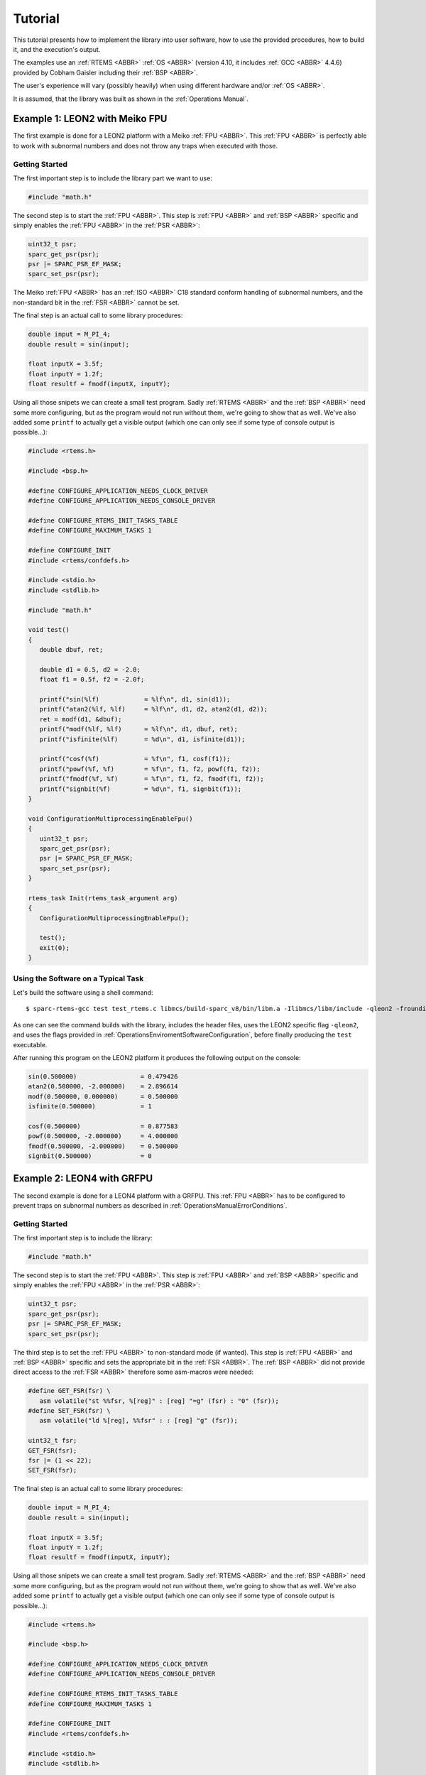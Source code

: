 Tutorial
========

This tutorial presents how to implement the library into user software, how to use the provided procedures, how to build it, and the execution's output.

The examples use an :ref:`RTEMS <ABBR>` :ref:`OS <ABBR>` (version 4.10, it includes :ref:`GCC <ABBR>` 4.4.6) provided by Cobham Gaisler including their :ref:`BSP <ABBR>`.

The user's experience will vary (possibly heavily) when using different hardware and/or :ref:`OS <ABBR>`.

It is assumed, that the library was built as shown in the :ref:`Operations Manual`.

Example 1: LEON2 with Meiko FPU
~~~~~~~~~~~~~~~~~~~~~~~~~~~~~~~~~~~~~~~~~~~~~~~~

The first example is done for a LEON2 platform with a Meiko :ref:`FPU <ABBR>`. This :ref:`FPU <ABBR>` is perfectly able to work with subnormal numbers and does not throw any traps when executed with those.

Getting Started
^^^^^^^^^^^^^^^^^^^^^^^^

The first important step is to include the library part we want to use:

.. code-block:: c

   #include "math.h"

The second step is to start the :ref:`FPU <ABBR>`. This step is :ref:`FPU <ABBR>` and :ref:`BSP <ABBR>` specific and simply enables the :ref:`FPU <ABBR>` in the :ref:`PSR <ABBR>`:

.. code-block:: c

   uint32_t psr;
   sparc_get_psr(psr);
   psr |= SPARC_PSR_EF_MASK;
   sparc_set_psr(psr);

The Meiko :ref:`FPU <ABBR>` has an :ref:`ISO <ABBR>` C18 standard conform handling of subnormal numbers, and the non-standard bit in the :ref:`FSR <ABBR>` cannot be set.

The final step is an actual call to some library procedures:

.. code-block:: c

   double input = M_PI_4;
   double result = sin(input);

   float inputX = 3.5f;
   float inputY = 1.2f;
   float resultf = fmodf(inputX, inputY);

Using all those snipets we can create a small test program. Sadly :ref:`RTEMS <ABBR>` and the :ref:`BSP <ABBR>` need some more configuring, but as the program would not run without them, we're going to show that as well. We've also added some ``printf`` to actually get a visible output (which one can only see if some type of console output is possible...):

.. code-block:: c

   #include <rtems.h>

   #include <bsp.h>

   #define CONFIGURE_APPLICATION_NEEDS_CLOCK_DRIVER
   #define CONFIGURE_APPLICATION_NEEDS_CONSOLE_DRIVER

   #define CONFIGURE_RTEMS_INIT_TASKS_TABLE
   #define CONFIGURE_MAXIMUM_TASKS 1

   #define CONFIGURE_INIT
   #include <rtems/confdefs.h>

   #include <stdio.h>
   #include <stdlib.h>

   #include "math.h"

   void test()
   {
      double dbuf, ret;

      double d1 = 0.5, d2 = -2.0;
      float f1 = 0.5f, f2 = -2.0f;

      printf("sin(%lf)            = %lf\n", d1, sin(d1));
      printf("atan2(%lf, %lf)     = %lf\n", d1, d2, atan2(d1, d2));
      ret = modf(d1, &dbuf);
      printf("modf(%lf, %lf)      = %lf\n", d1, dbuf, ret);
      printf("isfinite(%lf)       = %d\n", d1, isfinite(d1));

      printf("cosf(%f)            = %f\n", f1, cosf(f1));
      printf("powf(%f, %f)        = %f\n", f1, f2, powf(f1, f2));
      printf("fmodf(%f, %f)       = %f\n", f1, f2, fmodf(f1, f2));
      printf("signbit(%f)         = %d\n", f1, signbit(f1));
   }

   void ConfigurationMultiprocessingEnableFpu()
   {
      uint32_t psr;
      sparc_get_psr(psr);
      psr |= SPARC_PSR_EF_MASK;
      sparc_set_psr(psr);
   }

   rtems_task Init(rtems_task_argument arg)
   {
      ConfigurationMultiprocessingEnableFpu();

      test();
      exit(0);
   }

Using the Software on a Typical Task
^^^^^^^^^^^^^^^^^^^^^^^^^^^^^^^^^^^^^^^^^^^^^^^^

Let's build the software using a shell command::

   $ sparc-rtems-gcc test test_rtems.c libmcs/build-sparc_v8/bin/libm.a -Ilibmcs/libm/include -qleon2 -frounding-math -fsignaling-nans -fno-builtin

As one can see the command builds with the library, includes the header files, uses the LEON2 specific flag ``-qleon2``, and uses the flags provided in :ref:`OperationsEnviromentSoftwareConfiguration`, before finally producing the ``test`` executable.

After running this program on the LEON2 platform it produces the following output on the console:

.. code-block:: none

   sin(0.500000)                 = 0.479426
   atan2(0.500000, -2.000000)    = 2.896614
   modf(0.500000, 0.000000)      = 0.500000
   isfinite(0.500000)            = 1

   cosf(0.500000)                = 0.877583
   powf(0.500000, -2.000000)     = 4.000000
   fmodf(0.500000, -2.000000)    = 0.500000
   signbit(0.500000)             = 0

Example 2: LEON4 with GRFPU
~~~~~~~~~~~~~~~~~~~~~~~~~~~~~~~~~~~~~~~~~~~~~~~~

The second example is done for a LEON4 platform with a GRFPU. This :ref:`FPU <ABBR>` has to be configured to prevent traps on subnormal numbers as described in :ref:`OperationsManualErrorConditions`.

Getting Started
^^^^^^^^^^^^^^^^^^^^^^^^^^^^^^^^^^^^^^^^^^^^^^^^

The first important step is to include the library:

.. code-block:: c

   #include "math.h"

The second step is to start the :ref:`FPU <ABBR>`. This step is :ref:`FPU <ABBR>` and :ref:`BSP <ABBR>` specific and simply enables the :ref:`FPU <ABBR>` in the :ref:`PSR <ABBR>`:

.. code-block:: c

   uint32_t psr;
   sparc_get_psr(psr);
   psr |= SPARC_PSR_EF_MASK;
   sparc_set_psr(psr);

The third step is to set the :ref:`FPU <ABBR>` to non-standard mode (if wanted). This step is :ref:`FPU <ABBR>` and :ref:`BSP <ABBR>` specific and sets the appropriate bit in the :ref:`FSR <ABBR>`. The :ref:`BSP <ABBR>` did not provide direct access to the :ref:`FSR <ABBR>` therefore some asm-macros were needed:

.. code-block:: c

   #define GET_FSR(fsr) \
      asm volatile("st %%fsr, %[reg]" : [reg] "=g" (fsr) : "0" (fsr));
   #define SET_FSR(fsr) \
      asm volatile("ld %[reg], %%fsr" : : [reg] "g" (fsr));

   uint32_t fsr;
   GET_FSR(fsr);
   fsr |= (1 << 22);
   SET_FSR(fsr);

The final step is an actual call to some library procedures:

.. code-block:: c

   double input = M_PI_4;
   double result = sin(input);

   float inputX = 3.5f;
   float inputY = 1.2f;
   float resultf = fmodf(inputX, inputY);

Using all those snipets we can create a small test program. Sadly :ref:`RTEMS <ABBR>` and the :ref:`BSP <ABBR>` need some more configuring, but as the program would not run without them, we're going to show that as well. We've also added some ``printf`` to actually get a visible output (which one can only see if some type of console output is possible...):

.. code-block:: c

   #include <rtems.h>

   #include <bsp.h>

   #define CONFIGURE_APPLICATION_NEEDS_CLOCK_DRIVER
   #define CONFIGURE_APPLICATION_NEEDS_CONSOLE_DRIVER

   #define CONFIGURE_RTEMS_INIT_TASKS_TABLE
   #define CONFIGURE_MAXIMUM_TASKS 1

   #define CONFIGURE_INIT
   #include <rtems/confdefs.h>

   #include <stdio.h>
   #include <stdlib.h>

   #include "math.h"

   void test()
   {
      double dbuf, ret;

      double d1 = 0.5, d2 = -2.0;
      float f1 = 0.5f, f2 = -2.0f;

      printf("sin(%lf)            = %lf\n", d1, sin(d1));
      printf("atan2(%lf, %lf)     = %lf\n", d1, d2, atan2(d1, d2));
      ret = modf(d1, &dbuf);
      printf("modf(%lf, %lf)      = %lf\n", d1, dbuf, ret);
      printf("isfinite(%lf)       = %d\n", d1, isfinite(d1));

      printf("cosf(%f)            = %f\n", f1, cosf(f1));
      printf("powf(%f, %f)        = %f\n", f1, f2, powf(f1, f2));
      printf("fmodf(%f, %f)       = %f\n", f1, f2, fmodf(f1, f2));
      printf("signbit(%f)         = %d\n", f1, signbit(f1));
   }

   #define GET_FSR(fsr) \
      asm volatile("st %%fsr, %[reg]" : [reg] "=g" (fsr) : "0" (fsr));

   #define SET_FSR(fsr) \
      asm volatile("ld %[reg], %%fsr" : : [reg] "g" (fsr));

   void ConfigurationMultiprocessingEnableFpu()
   {
      uint32_t psr;
      sparc_get_psr(psr);
      psr |= SPARC_PSR_EF_MASK;
      sparc_set_psr(psr);

      uint32_t fsr;
      GET_FSR(fsr);
      fsr |= (1 << 22);
      SET_FSR(fsr);
   }

   rtems_task Init(rtems_task_argument arg)
   {
      ConfigurationMultiprocessingEnableFpu();

      test();
      exit(0);
   }

Using the Software on a Typical Task
^^^^^^^^^^^^^^^^^^^^^^^^^^^^^^^^^^^^^^^^^^^^^^^^

Let's build the software using a shell command::

   $ sparc-rtems-gcc test test_rtems.c libmcs/build-sparc_v8/bin/libm.a -Ilibmcs/libm/include -qleon3mp -frounding-math -fsignaling-nans -fno-builtin

As one can see the command builds with the library, includes the header files, uses the LEON4 specific flag ``-qleon3mp`` (LEON3 and LEON4 use the same in this toolchain), and uses the flags provided in :ref:`OperationsEnviromentSoftwareConfiguration`, before finally producing the ``test`` executable.

After running this program on the LEON4 platform it produces the following output on the console:

.. code-block:: none

   sin(0.500000)                 = 0.479426
   atan2(0.500000, -2.000000)    = 2.896614
   modf(0.500000, 0.000000)      = 0.500000
   isfinite(0.500000)            = 1

   cosf(0.500000)                = 0.877583
   powf(0.500000, -2.000000)     = 4.000000
   fmodf(0.500000, -2.000000)    = 0.500000
   signbit(0.500000)             = 0
